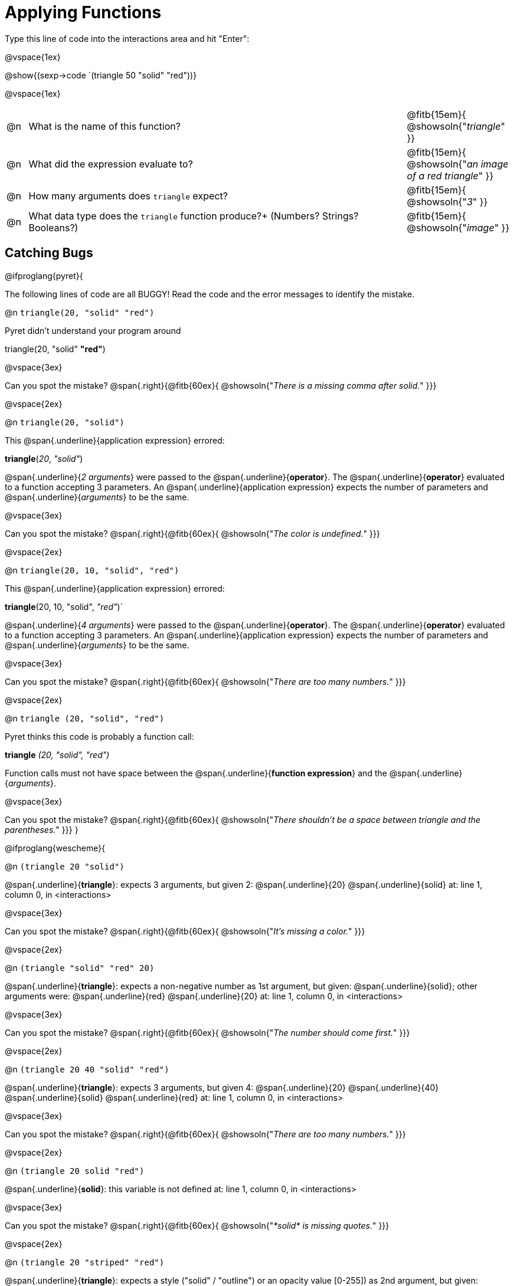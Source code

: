 = Applying Functions

Type this line of code into the interactions area and hit "Enter":

@vspace{1ex}

[.center]
@show{(sexp->code `(triangle 50 "solid" "red"))}

@vspace{1ex}

[cols="1,18a,5", frame="none"]
|===
|@n
| What is the name of this function?
| @fitb{15em}{ @showsoln{"_triangle_" }}

|@n
| What did the expression evaluate to?
| @fitb{15em}{ @showsoln{"_an image of a red triangle_" }}

|@n
| How many arguments does `triangle` expect?
| @fitb{15em}{ @showsoln{"_3_" }}

|@n
| What data type does the `triangle` function produce?+
(Numbers? Strings? Booleans?)
| @fitb{15em}{ @showsoln{"_image_" }}
|===

== Catching Bugs

// /////////////////////////////////////////////////////////////

@ifproglang{pyret}{

The following lines of code are all BUGGY! Read the code and the error messages to identify the mistake.

@n `triangle(20, "solid" "red")`

[.indentedpara]
--
Pyret didn't understand your program around

triangle(20, "solid" *"red"*)

--

@vspace{3ex}

Can you spot the mistake?				@span{.right}{@fitb{60ex}{ @showsoln{"_There is a missing comma after solid._" }}}

@vspace{2ex}

@n `triangle(20, "solid")`

[.indentedpara]
--
This @span{.underline}{application expression} errored:

*triangle*(_20_, _"solid"_)

@span{.underline}{_2 arguments_} were passed to the @span{.underline}{*operator*}.
The @span{.underline}{*operator*} evaluated to a function accepting 3 parameters.
An @span{.underline}{application expression} expects the number of parameters and @span{.underline}{_arguments_} to be the same.
--

@vspace{3ex}

Can you spot the mistake?				@span{.right}{@fitb{60ex}{ @showsoln{"_The color is undefined._" }}}

@vspace{2ex}

@n `triangle(20, 10, "solid", "red")`

[.indentedpara]
--
This @span{.underline}{application expression} errored:

*triangle*(20, 10, "solid", _"red"_)`

@span{.underline}{_4 arguments_} were passed to the @span{.underline}{*operator*}.
The @span{.underline}{*operator*} evaluated to a function accepting 3 parameters.
An @span{.underline}{application expression} expects the number of parameters and @span{.underline}{_arguments_} to be the same.
--

@vspace{3ex}

Can you spot the mistake?				@span{.right}{@fitb{60ex}{ @showsoln{"_There are too many numbers._" }}}

@vspace{2ex}

@n `triangle (20, "solid", "red")`

[.indentedpara]
--
Pyret thinks this code is probably a function call:

*triangle* _(20, "solid", "red")_

Function calls must not have space between the @span{.underline}{*function expression*} and the @span{.underline}{_arguments_}.
--

@vspace{3ex}

Can you spot the mistake? 				@span{.right}{@fitb{60ex}{ @showsoln{"_There shouldn't be a space between triangle and the parentheses._" }}}
}

// /////////////////////////////////////////////////////////////////

@ifproglang{wescheme}{

@n `(triangle 20 "solid")`

[.indentedpara]
--
@span{.underline}{*triangle*}: expects 3 arguments, but given 2: @span{.underline}{20} @span{.underline}{solid}
at: line 1, column 0, in <interactions>
--

@vspace{3ex}

Can you spot the mistake?				@span{.right}{@fitb{60ex}{ @showsoln{"_It's missing a color._" }}}

@vspace{2ex}

@n `(triangle "solid" "red" 20)`

[.indentedpara]
--
@span{.underline}{*triangle*}: expects a non-negative number as 1st argument, but given: @span{.underline}{solid}; other arguments were: @span{.underline}{red} @span{.underline}{20}
at: line 1, column 0, in <interactions>
--
@vspace{3ex}

Can you spot the mistake?				@span{.right}{@fitb{60ex}{ @showsoln{"_The number should come first._" }}}

@vspace{2ex}

@n `(triangle 20 40 "solid" "red")`

[.indentedpara]
--
@span{.underline}{*triangle*}: expects 3 arguments, but given 4: @span{.underline}{20} @span{.underline}{40} @span{.underline}{solid} @span{.underline}{red}
at: line 1, column 0, in <interactions>
--
@vspace{3ex}

Can you spot the mistake?				@span{.right}{@fitb{60ex}{ @showsoln{"_There are too many numbers._" }}}

@vspace{2ex}

@n `(triangle 20 solid "red")`

[.indentedpara]
--
@span{.underline}{*solid*}: this variable is not defined
at: line 1, column 0, in <interactions>
--

@vspace{3ex}

Can you spot the mistake?				@span{.right}{@fitb{60ex}{ @showsoln{"_*solid* is  missing quotes._" }}}

@vspace{2ex}

@n `(triangle 20 "striped" "red")`

[.indentedpara]
--
@span{.underline}{*triangle*}: expects a style ("solid" / "outline") or an opacity value [0-255]) as 2nd argument, but given: @span{.underline}{"striped"}; other arguments were: @span{.underline}{20} @span{.underline}{"red"}
at: line 1, column 0, in <interactions>
--
@vspace{3ex}

Can you spot the mistake?				@span{.right}{@fitb{60ex}{ @showsoln{"_*striped* is not an available option._" }}}

@vspace{2ex}
}
